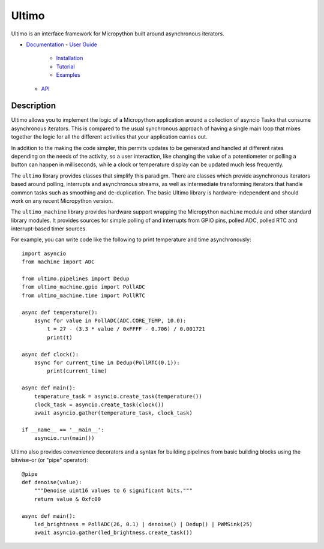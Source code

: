 Ultimo
======

Ultimo is an interface framework for Micropython built around asynchronous
iterators.

- `Documentation <https://unital.github.io/ultimo/>`_
  - `User Guide <https://unital.github.io/ultimo/user_guide.html>`_
    - `Installation <https://unital.github.io/ultimo/user_guide/installation.html>`_
    - `Tutorial <https://unital.github.io/ultimo/user_guide/tutorial.html>`_
    - `Examples <https://unital.github.io/ultimo/user_guide/examples.html>`_
  - `API <https://unital.github.io/ultimo/api.html>`_

Description
-----------

Ultimo allows you to implement the logic of a Micropython application
around a collection of asyncio Tasks that consume asynchronous iterators.
This is compared to the usual synchronous approach of having a single main
loop that mixes together the logic for all the different activities that your
application carries out.

In addition to the making the code simpler, this permits updates to be
generated and handled at different rates depending on the needs of the
activity, so a user interaction, like changing the value of a potentiometer or
polling a button can happen in milliseconds, while a clock or temperature
display can be updated much less frequently.

The ``ultimo`` library provides classes that simplify this paradigm.
There are classes which provide asynchronous iterators based around polling,
interrupts and asynchronous streams, as well as intermediate transforming
iterators that handle common tasks such as smoothing and de-duplication.
The basic Ultimo library is hardware-independent and should work on any
recent Micropython version.

The ``ultimo_machine`` library provides hardware support wrapping
the Micropython ``machine`` module and other standard library
modules.  It provides sources for simple polling of and interrupts from GPIO
pins, polled ADC, polled RTC and interrupt-based timer sources.

For example, you can write code like the following to print temperature and
time asynchronously::

    import asyncio
    from machine import ADC

    from ultimo.pipelines import Dedup
    from ultimo_machine.gpio import PollADC
    from ultimo_machine.time import PollRTC

    async def temperature():
        async for value in PollADC(ADC.CORE_TEMP, 10.0):
            t = 27 - (3.3 * value / 0xFFFF - 0.706) / 0.001721
            print(t)

    async def clock():
        async for current_time in Dedup(PollRTC(0.1)):
            print(current_time)

    async def main():
        temperature_task = asyncio.create_task(temperature())
        clock_task = asyncio.create_task(clock())
        await asyncio.gather(temperature_task, clock_task)

    if __name__ == '__main__':
        asyncio.run(main())

Ultimo also provides convenience decorators and a syntax for building pipelines
from basic building blocks using the bitwise-or (or "pipe" operator)::

    @pipe
    def denoise(value):
        """Denoise uint16 values to 6 significant bits."""
        return value & 0xfc00

    async def main():
        led_brightness = PollADC(26, 0.1) | denoise() | Dedup() | PWMSink(25)
        await asyncio.gather(led_brightness.create_task())
